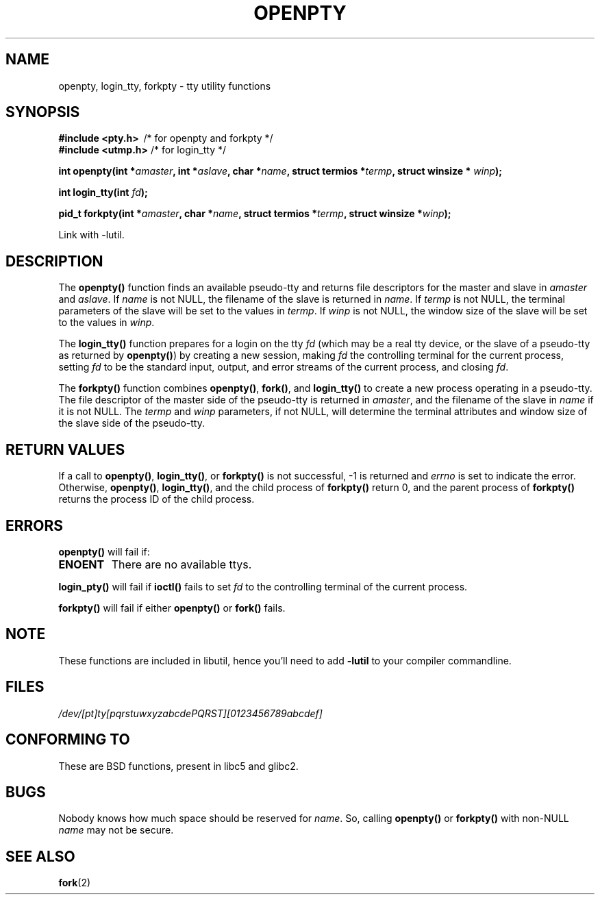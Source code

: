 .\" Copyright (c) OpenBSD Group
.\" All rights reserved.
.\"
.\" Redistribution and use in source and binary forms, with or without
.\" modification, are permitted provided that the following conditions
.\" are met:
.\" 1. Redistributions of source code must retain the above copyright
.\"    notice, this list of conditions and the following disclaimer.
.\" 2. Redistributions in binary form must reproduce the above copyright
.\"    notice, this list of conditions and the following disclaimer in the
.\"    documentation and/or other materials provided with the distribution.
.\" 3. Neither the name of the University nor the names of its contributors
.\"    may be used to endorse or promote products derived from this software
.\"    without specific prior written permission.
.\"
.\" THIS SOFTWARE IS PROVIDED BY THE REGENTS AND CONTRIBUTORS ``AS IS'' AND
.\" ANY EXPRESS OR IMPLIED WARRANTIES, INCLUDING, BUT NOT LIMITED TO, THE
.\" IMPLIED WARRANTIES OF MERCHANTABILITY AND FITNESS FOR A PARTICULAR PURPOSE
.\" ARE DISCLAIMED.  IN NO EVENT SHALL THE REGENTS OR CONTRIBUTORS BE LIABLE
.\" FOR ANY DIRECT, INDIRECT, INCIDENTAL, SPECIAL, EXEMPLARY, OR CONSEQUENTIAL
.\" DAMAGES (INCLUDING, BUT NOT LIMITED TO, PROCUREMENT OF SUBSTITUTE GOODS
.\" OR SERVICES; LOSS OF USE, DATA, OR PROFITS; OR BUSINESS INTERRUPTION)
.\" HOWEVER CAUSED AND ON ANY THEORY OF LIABILITY, WHETHER IN CONTRACT, STRICT
.\" LIABILITY, OR TORT (INCLUDING NEGLIGENCE OR OTHERWISE) ARISING IN ANY WAY
.\" OUT OF THE USE OF THIS SOFTWARE, EVEN IF ADVISED OF THE POSSIBILITY OF
.\" SUCH DAMAGE.
.\"
.\" Converted into a manpage again by Martin Schulze <joey@infodrom.org>
.\"
.\" Added -lutil remark, 030718
.\"
.TH OPENPTY 3  "2003-07-18" "BSD" "Linux Programmer's Manual"
.SH NAME
openpty, login_tty, forkpty \- tty utility functions
.SH SYNOPSIS
.B #include <pty.h>
\ /* for openpty and forkpty */
.br
.B #include <utmp.h>
/* for login_tty */
.sp
.BI "int openpty(int *" amaster ", int *" aslave ", char *" name ", struct termios *" termp ", struct winsize * " winp );
.sp
.BI "int login_tty(int " fd );
.sp
.BI "pid_t forkpty(int *" amaster ", char *" name ", struct termios *" termp ", struct winsize *" winp );
.sp
Link with -lutil.
.SH DESCRIPTION
The
.B openpty()
function finds an available pseudo-tty and returns file descriptors
for the master and slave in
.I amaster
and
.IR aslave .
If
.I name
is not NULL, the filename of the slave is returned in
.IR name .
If
.I termp
is not NULL, the terminal parameters of the slave will be set to the
values in
.IR termp .
If
.I winp
is not NULL, the window size of the slave will be set to the values in
.IR winp .

The
.B login_tty()
function prepares for a login on the tty
.I fd
(which may be a real tty device, or the slave of a pseudo-tty as
returned by
.BR openpty() )
by creating a new session, making
.I fd
the controlling terminal for the current process, setting
.I fd
to be the standard input, output, and error streams of the current
process, and closing
.IR fd .

The
.B forkpty()
function combines
.BR openpty() ,
.BR fork() ,
and
.B login_tty()
to create a new process operating in a pseudo-tty.  The file
descriptor of the master side of the pseudo-tty is returned in
.IR amaster ,
and the filename of the slave in
.I name
if it is not NULL.  The
.I termp
and
.I winp
parameters, if not NULL,
will determine the terminal attributes and window size of the slave
side of the pseudo-tty.
.SH "RETURN VALUES"
If a call to
.BR openpty() ,
.BR login_tty() ,
or
.B forkpty()
is not successful, -1 is returned and
.I errno
is set to indicate the error.  Otherwise,
.BR openpty() ,
.BR login_tty() ,
and the child process of
.B forkpty()
return 0, and the parent process of
.B forkpty()
returns the process ID of the child process.
.SH ERRORS
.B openpty()
will fail if:
.TP
.B ENOENT
There are no available ttys.
.LP
.B login_pty()
will fail if
.B ioctl()
fails to set
.I fd
to the controlling terminal of the current process.
.LP
.B forkpty()
will fail if either
.B openpty()
or
.B fork()
fails.
.SH NOTE
These functions are included in libutil, hence you'll need to add
.B \-lutil
to your compiler commandline.
.SH FILES
.I /dev/[pt]ty[pqrstuwxyzabcdePQRST][0123456789abcdef]
.SH "CONFORMING TO"
These are BSD functions, present in libc5 and glibc2.
.SH BUGS
Nobody knows how much space should be reserved for
.IR name .
So, calling
.B openpty()
or
.B forkpty()
with non-NULL
.I name
may not be secure.
.SH "SEE ALSO"
.BR fork (2)

